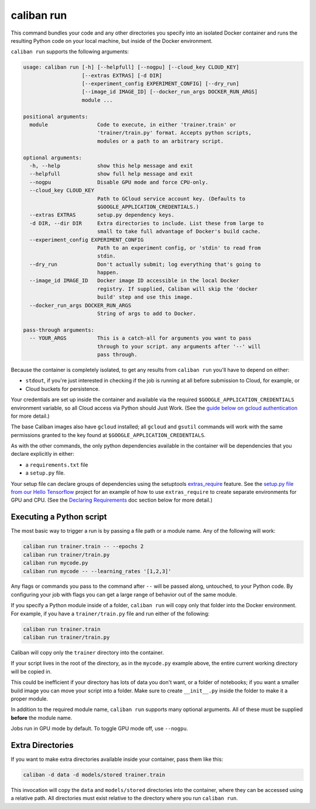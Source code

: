 caliban run
^^^^^^^^^^^

This command bundles your code and any other directories you specify into an
isolated Docker container and runs the resulting Python code on your local
machine, but inside of the Docker environment.

``caliban run`` supports the following arguments:

.. code-block:: text

   usage: caliban run [-h] [--helpfull] [--nogpu] [--cloud_key CLOUD_KEY]
                      [--extras EXTRAS] [-d DIR]
                      [--experiment_config EXPERIMENT_CONFIG] [--dry_run]
                      [--image_id IMAGE_ID] [--docker_run_args DOCKER_RUN_ARGS]
                      module ...

   positional arguments:
     module                Code to execute, in either 'trainer.train' or
                           'trainer/train.py' format. Accepts python scripts,
                           modules or a path to an arbitrary script.

   optional arguments:
     -h, --help            show this help message and exit
     --helpfull            show full help message and exit
     --nogpu               Disable GPU mode and force CPU-only.
     --cloud_key CLOUD_KEY
                           Path to GCloud service account key. (Defaults to
                           $GOOGLE_APPLICATION_CREDENTIALS.)
     --extras EXTRAS       setup.py dependency keys.
     -d DIR, --dir DIR     Extra directories to include. List these from large to
                           small to take full advantage of Docker's build cache.
     --experiment_config EXPERIMENT_CONFIG
                           Path to an experiment config, or 'stdin' to read from
                           stdin.
     --dry_run             Don't actually submit; log everything that's going to
                           happen.
     --image_id IMAGE_ID   Docker image ID accessible in the local Docker
                           registry. If supplied, Caliban will skip the 'docker
                           build' step and use this image.
     --docker_run_args DOCKER_RUN_ARGS
                           String of args to add to Docker.

   pass-through arguments:
     -- YOUR_ARGS          This is a catch-all for arguments you want to pass
                           through to your script. any arguments after '--' will
                           pass through.

Because the container is completely isolated, to get any results from ``caliban
run`` you'll have to depend on either:


* ``stdout``\ , if you're just interested in checking if the job is running at all
  before submission to Cloud, for example, or
* Cloud buckets for persistence.

Your credentials are set up inside the container and available via the required
``$GOOGLE_APPLICATION_CREDENTIALS`` environment variable, so all Cloud access via
Python should Just Work. (See the
`guide below on gcloud authentication <http://go/caliban#gcloud-and-gsutil-authentication>`_
for more detail.)

The base Caliban images also have ``gcloud`` installed; all ``gcloud`` and ``gsutil``
commands will work with the same permissions granted to the key found at
``$GOOGLE_APPLICATION_CREDENTIALS``.

As with the other commands, the only python dependencies available in the
container will be dependencies that you declare explicitly in either:


* a ``requirements.txt`` file
* a ``setup.py`` file.

Your setup file can declare groups of dependencies using the setuptools
`extras_require <https://setuptools.readthedocs.io/en/latest/setuptools.html#declaring-extras-optional-features-with-their-own-dependencies>`_
feature. See the
`setup.py file from our Hello Tensorflow <https://team.git.corp.google.com/blueshift/tutorials/+/refs/heads/master/hello-tensorflow/setup.py>`_
project for an example of how to use ``extras_require`` to create separate
environments for GPU and CPU. (See the
`Declaring Requirements <http://go/caliban#declaring-requirements>`_ doc section
below for more detail.)

Executing a Python script
~~~~~~~~~~~~~~~~~~~~~~~~~

The most basic way to trigger a run is by passing a file path or a module name.
Any of the following will work:

.. code-block:: bash

   caliban run trainer.train -- --epochs 2
   caliban run trainer/train.py
   caliban run mycode.py
   caliban run mycode -- --learning_rates '[1,2,3]'

Any flags or commands you pass to the command after ``--`` will be passed along,
untouched, to your Python code. By configuring your job with flags you can get a
large range of behavior out of the same module.

If you specify a Python module inside of a folder, ``caliban run`` will copy only
that folder into the Docker environment. For example, if you have a
``trainer/train.py`` file and run either of the following:

.. code-block:: bash

   caliban run trainer.train
   caliban run trainer/train.py

Caliban will copy only the ``trainer`` directory into the container.

If your script lives in the root of the directory, as in the ``mycode.py`` example
above, the entire current working directory will be copied in.

This could be inefficient if your directory has lots of data you don't want, or
a folder of notebooks; if you want a smaller build image you can move your
script into a folder. Make sure to create ``__init__.py`` inside the folder to
make it a proper module.

In addition to the required module name, ``caliban run`` supports many optional
arguments. All of these must be supplied **before** the module name.

Jobs run in GPU mode by default. To toggle GPU mode off, use ``--nogpu``.

Extra Directories
~~~~~~~~~~~~~~~~~

If you want to make extra directories available inside your container, pass them
like this:

.. code-block:: bash

   caliban -d data -d models/stored trainer.train

This invocation will copy the ``data`` and ``models/stored`` directories into the
container, where they can be accessed using a relative path. All directories
must exist relative to the directory where you run ``caliban run``.
